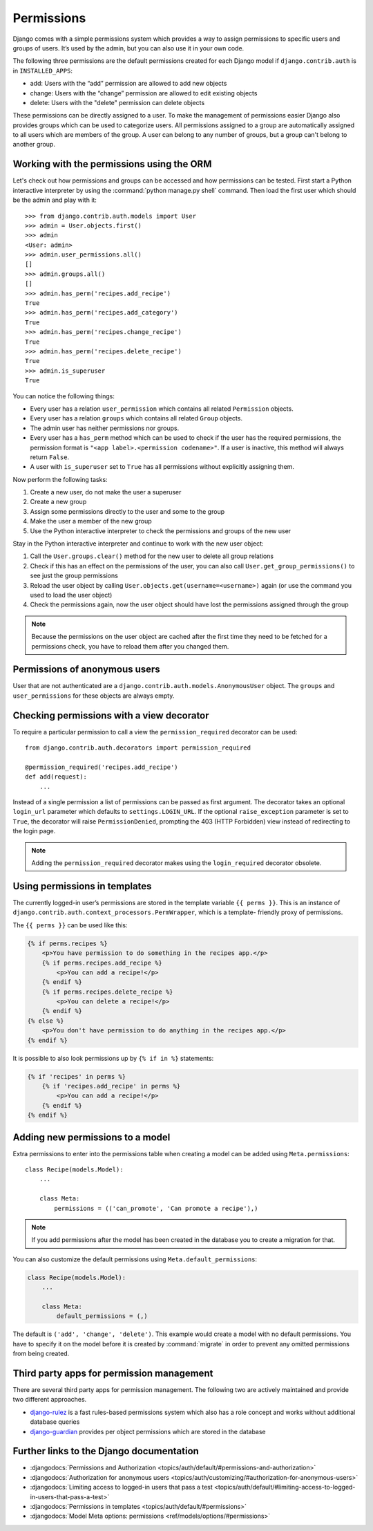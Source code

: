 ***********
Permissions
***********

Django comes with a simple permissions system which provides a way to assign
permissions to specific users and groups of users. It’s used by the admin, but
you can also use it in your own code.

The following three permissions are the default permissions created for each
Django model if ``django.contrib.auth`` is in ``INSTALLED_APPS``:

* add: Users with the “add” permission are allowed to add new objects
* change: Users with the “change” permission are allowed to edit existing objects
* delete: Users with the "delete" permission can delete objects

These permissions can be directly assigned to a user. To make the management of
permissions easier Django also provides groups which can be used to categorize
users. All permissions assigned to a group are automatically assigned to all
users which are members of the group. A user can belong to any number of
groups, but a group can't belong to another group.

Working with the permissions using the ORM
==========================================

Let's check out how permissions and groups can be accessed and how permissions
can be tested. First start a Python interactive interpreter by using the
:command:`python manage.py shell` command. Then load the first user which
should be the admin and play with it:

::

    >>> from django.contrib.auth.models import User
    >>> admin = User.objects.first()
    >>> admin
    <User: admin>
    >>> admin.user_permissions.all()
    []
    >>> admin.groups.all()
    []
    >>> admin.has_perm('recipes.add_recipe')
    True
    >>> admin.has_perm('recipes.add_category')
    True
    >>> admin.has_perm('recipes.change_recipe')
    True
    >>> admin.has_perm('recipes.delete_recipe')
    True
    >>> admin.is_superuser
    True

You can notice the following things:

* Every user has a relation ``user_permission`` which contains all related ``Permission`` objects.
* Every user has a relation ``groups`` which contains all related ``Group`` objects.
* The admin user has neither permissions nor groups.
* Every user has a ``has_perm`` method which can be used to check if the user has the required permissions, the permission format is ``"<app label>.<permission codename>"``. If a user is inactive, this method will always return ``False``.
* A user with ``is_superuser`` set to ``True`` has all permissions without explicitly assigning them.

Now perform the following tasks:

#. Create a new user, do not make the user a superuser
#. Create a new group
#. Assign some permissions directly to the user and some to the group
#. Make the user a member of the new group
#. Use the Python interactive interpreter to check the permissions and groups of the new user

Stay in the Python interactive interpreter and continue to work with the new user object:

#. Call the ``User.groups.clear()`` method for the new user to delete all group relations
#. Check if this has an effect on the permissions of the user, you can also call ``User.get_group_permissions()`` to see just the group permissions
#. Reload the user object by calling ``User.objects.get(username=<username>)`` again (or use the command you used to load the user object)
#. Check the permissions again, now the user object should have lost the permissions assigned through the group

.. note::

    Because the permissions on the user object are cached after the first time
    they need to be fetched for a permissions check, you have to reload them
    after you changed them.

Permissions of anonymous users
==============================

User that are not authenticated are a
``django.contrib.auth.models.AnonymousUser`` object. The ``groups`` and
``user_permissions`` for these objects are always empty.

Checking permissions with a view decorator
==========================================

To require a particular permission to call a view the ``permission_required``
decorator can be used:

::

    from django.contrib.auth.decorators import permission_required

    @permission_required('recipes.add_recipe')
    def add(request):
        ...

Instead of a single permission a list of permissions can be passed as first
argument. The decorator takes an optional ``login_url`` parameter which
defaults to ``settings.LOGIN_URL``. If the optional ``raise_exception``
parameter is set to ``True``, the decorator will raise ``PermissionDenied``,
prompting the 403 (HTTP Forbidden) view instead of redirecting to the login
page.

.. note::

    Adding the ``permission_required`` decorator makes using the
    ``login_required`` decorator obsolete.

Using permissions in templates
==============================

The currently logged-in user’s permissions are stored in the template variable
``{{ perms }}``. This is an instance of
``django.contrib.auth.context_processors.PermWrapper``, which is a template-
friendly proxy of permissions.

The ``{{ perms }}`` can be used like this:

..  code-block:: html+django

    {% if perms.recipes %}
        <p>You have permission to do something in the recipes app.</p>
        {% if perms.recipes.add_recipe %}
            <p>You can add a recipe!</p>
        {% endif %}
        {% if perms.recipes.delete_recipe %}
            <p>You can delete a recipe!</p>
        {% endif %}
    {% else %}
        <p>You don't have permission to do anything in the recipes app.</p>
    {% endif %}

It is possible to also look permissions up by ``{% if in %}`` statements:

..  code-block:: html+django

    {% if 'recipes' in perms %}
        {% if 'recipes.add_recipe' in perms %}
            <p>You can add a recipe!</p>
        {% endif %}
    {% endif %}

Adding new permissions to a model
=================================

Extra permissions to enter into the permissions table when creating a model can
be added using ``Meta.permissions``:

::

    class Recipe(models.Model):
        ...

        class Meta:
            permissions = (('can_promote', 'Can promote a recipe'),)

.. note::

    If you add permissions after the model has been created in the database you
    to create a migration for that.

You can also customize the default permissions using ``Meta.default_permissions``:

..  code-block:: python

    class Recipe(models.Model):
        ...

        class Meta:
            default_permissions = (,)

The default is ``('add', 'change', 'delete')``. This example would create a
model with no default permissions. You have to specify it on the model before
it is created by :command:`migrate` in order to prevent any omitted permissions
from being created.

Third party apps for permission management
==========================================

There are several third party apps for permission management. The following two
are actively maintained and provide two different approaches.

* `django-rulez <https://github.com/chrisglass/django-rulez>`_ is a fast rules-based permissions system which also has a role concept and works without additional database queries
* `django-guardian <https://github.com/django-guardian/django-guardian>`_ provides per object permissions which are stored in the database

Further links to the Django documentation
=========================================

* :djangodocs:`Permissions and Authorization <topics/auth/default/#permissions-and-authorization>`
* :djangodocs:`Authorization for anonymous users <topics/auth/customizing/#authorization-for-anonymous-users>`
* :djangodocs:`Limiting access to logged-in users that pass a test <topics/auth/default/#limiting-access-to-logged-in-users-that-pass-a-test>`
* :djangodocs:`Permissions in templates <topics/auth/default/#permissions>`
* :djangodocs:`Model Meta options: permissions <ref/models/options/#permissions>`
